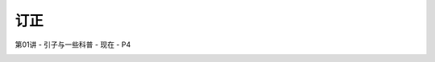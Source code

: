 .. -----------------------------------------------------------------------------
   ..
   ..  Filename       : index.rst
   ..  Author         : Huang Leilei
   ..  Status         : phase 000
   ..  Created        : 2025-02-18
   ..  Description    : description about 修订
   ..
.. -----------------------------------------------------------------------------

订正
----------------------------------------

第01讲 - 引子与一些科普 - 现在 - P4

.. image:: 第01讲-1-幻灯片4.JPG
